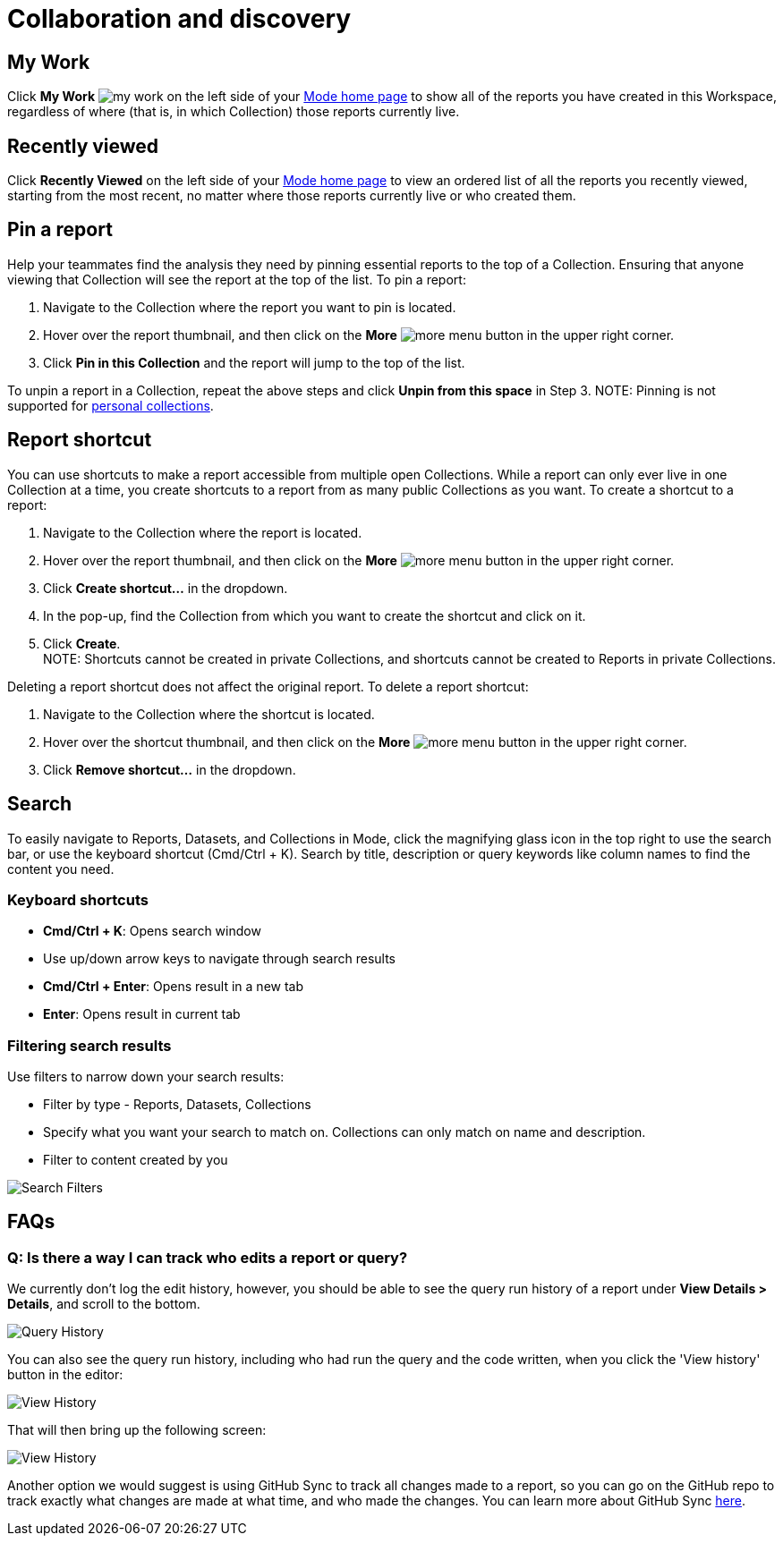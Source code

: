 = Collaboration and discovery
:categories: ["Navigate and organize content"]
:categories_weight: 6
:date: 2021-04-07
:description: How to collaborate and discover reports in Mode
:ogdescription: How to collaborate and discover reports in Mode
:path: /articles/collaboration-and-discovery
:brand: Mode

== My Work

Click *My Work* image:nav-my-work.svg[my work] on the left side of your link:https://app.mode.com/home/[{brand} home page] to show all of the reports you have created in this Workspace, regardless of where (that is, in which Collection) those reports currently live.

== Recently viewed
//+++<flag-icon>++++++</flag-icon>+++

Click *Recently Viewed*  on the left side of your link:https://app.mode.com/home/[{brand} home page] to view an ordered list of all the reports you recently viewed, starting from the most recent, no matter where those reports currently live or who created them.

== Pin a report
//+++<flag-icon>++++++</flag-icon>+++

Help your teammates find the analysis they need by pinning essential reports to the top of a Collection.
Ensuring that anyone viewing that Collection will see the report at the top of the list.
To pin a report:

. Navigate to the Collection where the report you want to pin is located.
. Hover over the report thumbnail, and then click on the *More* image:menu-dots-gray-press.svg[more menu] button in the upper right corner.
. Click *Pin in this Collection* and the report will jump to the top of the list.

To unpin a report in a Collection, repeat the above steps and click *Unpin from this space* in Step 3.
NOTE: Pinning is not supported for xref:spaces.adoc#personal-space[personal collections].

[#report-shortcut]
== Report shortcut
//+++<flag-icon>++++++</flag-icon>+++

You can use shortcuts to make a report accessible from multiple open Collections.
While a report can only ever live in one Collection at a time, you create shortcuts to a report from as many public Collections as you want.
To create a shortcut to a report:

. Navigate to the Collection where the report is located.
. Hover over the report thumbnail, and then click on the *More* image:menu-dots-gray-press.svg[more menu] button in the upper right corner.
. Click *Create shortcut...* in the dropdown.
. In the pop-up, find the Collection from which you want to create the shortcut and click on it.
. Click *Create*. +
NOTE: Shortcuts cannot be created in private Collections, and shortcuts cannot be created to Reports in private Collections.

Deleting a report shortcut does not affect the original report.
To delete a report shortcut:

. Navigate to the Collection where the shortcut is located.
. Hover over the shortcut thumbnail, and then click on the *More* image:menu-dots-gray-press.svg[more menu] button in the upper right corner.
. Click *Remove shortcut...* in the dropdown.

== Search

To easily navigate to Reports, Datasets, and Collections in {brand}, click the magnifying glass icon in the top right to use the search bar, or use the keyboard shortcut (Cmd/Ctrl + K).
Search by title, description or query keywords like column names to find the content you need.

=== Keyboard shortcuts

* *Cmd/Ctrl + K*:  Opens search window
* Use up/down arrow keys to navigate through search results
* **Cmd/Ctrl + Enter**: Opens result in a new tab
* *Enter*: Opens result in current tab

=== Filtering search results

Use filters to narrow down your search results:

* Filter by type - Reports, Datasets, Collections
* Specify what you want your search to match on.
Collections can only match on name and description.
* Filter to content created by you

image::search-filters2.png[Search Filters]

[#faqs]
== FAQs

[discrete]
=== *Q: Is there a way I can track who edits a report or query?*

We currently don't log the edit history, however, you should be able to see the query run history of a report under *View Details > Details*, and scroll to the bottom.

image::runHistory.png[Query History]

You can also see the query run history, including who had run the query and the code written, when you click the 'View history' button in the editor:

image::ViewHistory.png[View History]

That will then bring up the following screen:

image::QueryHistory.png[View History]

Another option we would suggest is using GitHub Sync to track all changes made to a report, so you can go on the GitHub repo to track exactly what changes are made at what time, and who made the changes.
You can learn more about GitHub Sync xref:github.adoc#mode-github[here].
